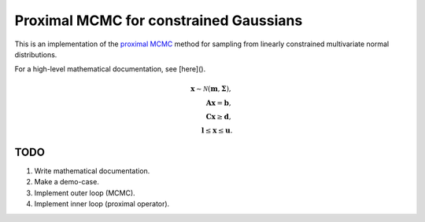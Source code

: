 Proximal MCMC for constrained Gaussians
=======================================

This is an implementation of the `proximal MCMC`_ method for sampling from linearly constrained
multivariate normal distributions.

.. _proximal MCMC: https://arxiv.org/abs/1612.07471

For a high-level mathematical documentation, see [here]().

.. math::
    \mathbf x \sim \mathcal N(\mathbf m, \mathbf \Sigma), \\
    \mathbf A \mathbf x = \mathbf b, \\
    \mathbf C \mathbf x \geq \mathbf d, \\
    \mathbf l \leq \mathbf x \leq \mathbf u.


TODO
----

1. Write mathematical documentation.
2. Make a demo-case.
3. Implement outer loop (MCMC).
4. Implement inner loop (proximal operator).